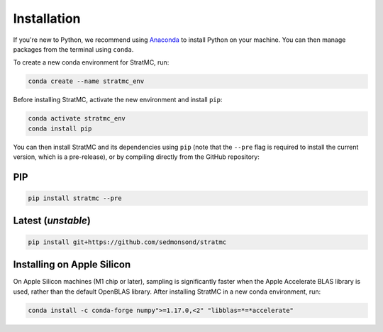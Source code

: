 *****************
Installation
*****************

If you're new to Python, we recommend using `Anaconda <https://www.anaconda.com/>`_ to install Python on your machine. You can then manage packages from the terminal using ``conda``.

To create a new conda environment for StratMC, run:

.. code-block:: bash

  conda create --name stratmc_env

Before installing StratMC, activate the new environment and install ``pip``:

.. code-block:: bash

  conda activate stratmc_env
  conda install pip

You can then install StratMC and its dependencies using ``pip`` (note that the ``--pre`` flag is required to install the current version, which is a pre-release), or by compiling directly from the GitHub repository:

PIP
#####

.. code-block:: bash

  pip install stratmc --pre

Latest (*unstable*)
####################

.. code-block:: bash

  pip install git+https://github.com/sedmonsond/stratmc


Installing on Apple Silicon
############################
On Apple Silicon machines (M1 chip or later), sampling is significantly faster when the Apple Accelerate BLAS library is used, rather than the default OpenBLAS library. After installing StratMC in a new conda environment, run:

.. code-block:: bash

  conda install -c conda-forge numpy">=1.17.0,<2" "libblas=*=*accelerate"

..
  If you're managing your packages with pip in a virtual environment, instead of with conda, activate the environment and run:
  .. code-block:: bash
  pip install cython pybind11
  pip install --no-binary :all: --no-use-pep517 numpy
